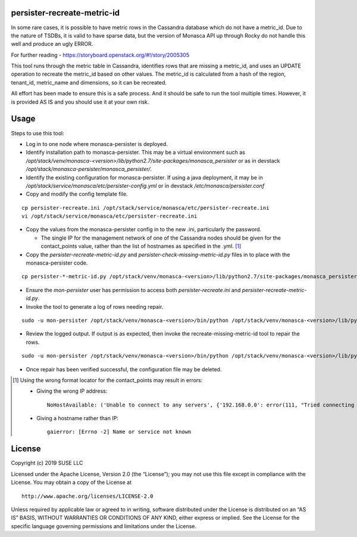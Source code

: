 persister-recreate-metric-id
============================

In some rare cases, it is possible to have metric rows in the Cassandra
database which do not have a metric_id.  Due to the nature of TSDBs,
it is valid to have sparse data, but the version of Monasca API up
through Rocky do not handle this well and produce an ugly ERROR.

For further reading - https://storyboard.openstack.org/#!/story/2005305

This tool runs through the metric table in Cassandra, identifies rows
that are missing a metric_id, and uses an UPDATE operation to recreate
the metric_id based on other values.  The metric_id is calculated from
a hash of the region, tenant_id, metric_name and dimensions, so it can
be recreated.

All effort has been made to ensure this is a safe process. And it
should be safe to run the tool multiple times.  However, it is provided
AS IS and you should use it at your own risk.

Usage
=====

Steps to use this tool:

- Log in to one node where monasca-persister is deployed.

- Identify installation path to monasca-persister.  This may be a
  virtual environment such as
  `/opt/stack/venv/monasca-<version>/lib/python2.7/site-packages/monasca_persister`
  or as in devstack
  `/opt/stack/monasca-persister/monasca_persister/`.

- Identify the existing configuration for monasca-persister. If using a
  java deployment, it may be in
  `/opt/stack/service/monasca/etc/persister-config.yml`
  or in devstack
  `/etc/monasca/persister.conf`

- Copy and modify the config template file.

::

   cp persister-recreate.ini /opt/stack/service/monasca/etc/persister-recreate.ini
   vi /opt/stack/service/monasca/etc/persister-recreate.ini

- Copy the values from the monasca-persister config in to the new .ini,
  particularly the password.

  - The single IP for the management network of one of the Cassandra nodes
    should be given for the contact_points value, rather than the list of
    hostnames as specified in the .yml. [#f1]_

- Copy the `persister-recreate-metric-id.py` and `persister-check-missing-metric-id.py`
  files in to place with the monasca-persister code.

::

   cp persister-*-metric-id.py /opt/stack/venv/monasca-<version>/lib/python2.7/site-packages/monasca_persister

- Ensure the `mon-persister` user has permission to access both
  `persister-recreate.ini` and `persister-recreate-metric-id.py`.

- Invoke the tool to generate a log of rows needing repair.

::

   sudo -u mon-persister /opt/stack/venv/monasca-<version>/bin/python /opt/stack/venv/monasca-<version>/lib/python2.7/site-packages/monasca_persister/persister-check-missing-metric-id.py --config-file /opt/stack/service/monasca/etc/persister-recreate.ini

- Review the logged output.  If output is as expected, then invoke
  the recreate-missing-metric-id tool to repair the rows.

::

   sudo -u mon-persister /opt/stack/venv/monasca-<version>/bin/python /opt/stack/venv/monasca-<version>/lib/python2.7/site-packages/monasca_persister/persister-recreate-metric-id.py  --config-file /opt/stack/service/monasca/etc/persister-recreate.ini

- Once repair has been verified successful, the configuration file
  may be deleted.


.. [#f1] Using the wrong format locator for the contact_points may result in errors:

   - Giving the wrong IP address:
     ::

        NoHostAvailable: ('Unable to connect to any servers', {'192.168.0.0': error(111, "Tried connecting to [('192.168.0.0', 9042)]. Last error: Connection refused")})

   - Giving a hostname rather than IP:
     ::

        gaierror: [Errno -2] Name or service not known

License
=======

Copyright (c) 2019 SUSE LLC

Licensed under the Apache License, Version 2.0 (the “License”); you may
not use this file except in compliance with the License. You may obtain
a copy of the License at

::

   http://www.apache.org/licenses/LICENSE-2.0

Unless required by applicable law or agreed to in writing, software
distributed under the License is distributed on an “AS IS” BASIS,
WITHOUT WARRANTIES OR CONDITIONS OF ANY KIND, either express or implied.
See the License for the specific language governing permissions and
limitations under the License.
